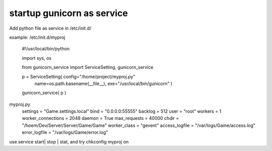 ﻿
startup gunicorn as service
====

Add python file as service in /etc/init.d/

example: /etc/init.d/myproj

    #!/usr/local/bin/python


    import sys, os
    
    from  gunicorn_service import ServiceSetting, gunicorn_service


    p = ServiceSetting(   config="/home/project/myproj.py"
                          name=os.path.basename(__file__), 
                          exe="/usr/local/bin/gunicorn" )


    gunicorn_service( p )


myproj.py
    settings            = "Game.settings.local" 
    bind                = "0.0.0.0:55555"       
    backlog             = 512                   
    user                = "root"                
    workers             = 1                     
    worker_connections  = 2048                  
    daemon              = True                  
    max_requests        = 40000                 
    chdir               = "/hoem/Dev/Server/Server/Game/Game"
    worker_class        = "gevent"              
    access_logfile      = "/var/logs/Game/access.log"
    error_logfile       = "/var/logs/Game/error.log"

    
    
use service start| stop | stat, and try chkconfig myproj on 


